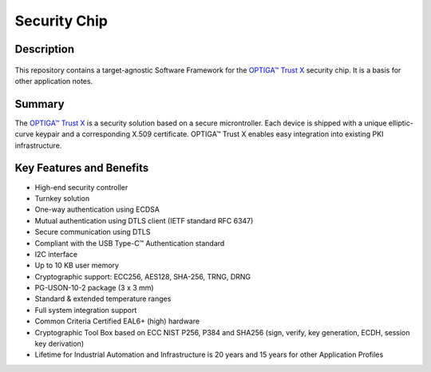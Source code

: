 Security Chip
=================

Description
-----------------

.. figure:: ../../../_static/optiga-trust-x-uson10.png 
    :align: center
    :alt: USON10 package for Trust X
    :figclass: align-center

This repository contains a target-agnostic Software Framework for the `OPTIGA™ Trust X <https://www.infineon.com/optiga-trust-x>`_ security chip. It is a basis for other application notes.

Summary
-----------------

The `OPTIGA™ Trust X <https://github.com/Infineon/Assets/raw/master/PDFs/OPTIGA_Trust_X_Datasheet_v2.6.pdf>`_ is a security solution based on a secure microntroller. Each device is shipped with a unique elliptic-curve keypair and a corresponding X.509 certificate. OPTIGA™ Trust X enables easy integration into existing PKI infrastructure.

Key Features and Benefits
-----------------

* High-end security controller
* Turnkey solution
* One-way authentication using ECDSA
* Mutual authentication using DTLS client (IETF standard RFC 6347)
* Secure communication using DTLS
* Compliant with the USB Type-C™ Authentication standard
* I2C interface
* Up to 10 KB user memory
* Cryptographic support: ECC256, AES128, SHA-256, TRNG, DRNG
* PG-USON-10-2 package (3 x 3 mm)
* Standard & extended temperature ranges
* Full system integration support
* Common Criteria Certified EAL6+ (high) hardware
* Cryptographic Tool Box based on ECC NIST P256, P384 and SHA256 (sign, verify, key generation, ECDH, session key derivation)   
* Lifetime for Industrial Automation and Infrastructure is 20 years and 15 years for other Application Profiles
